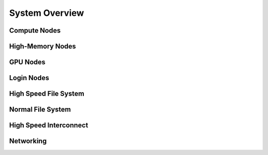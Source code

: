 System Overview
===============

Compute Nodes
-------------

High-Memory Nodes
-----------------

GPU Nodes
---------

Login Nodes
-----------

High Speed File System
----------------------

Normal File System
------------------

High Speed Interconnect
-----------------------

Networking
----------

